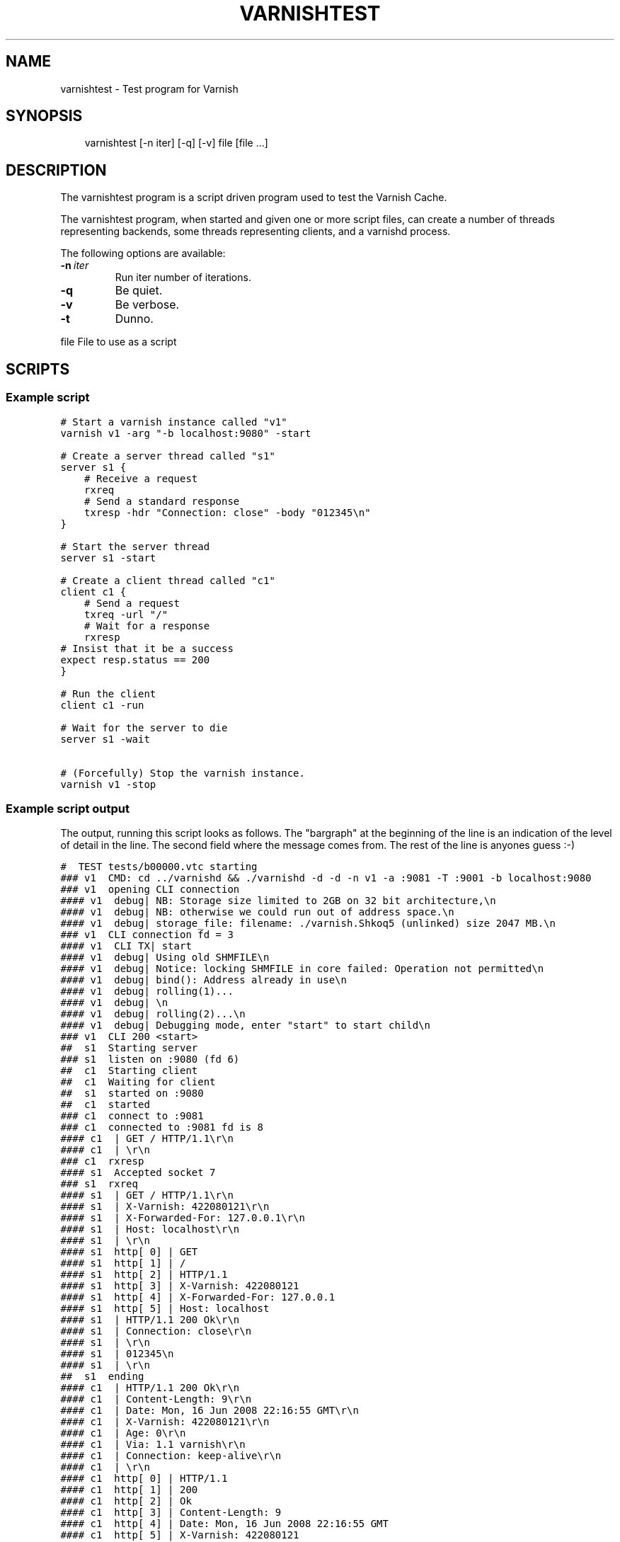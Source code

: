 .\" Man page generated from reStructeredText.
.
.TH VARNISHTEST 1 "2010-05-31" "1.0" ""
.SH NAME
varnishtest \- Test program for Varnish
.
.nr rst2man-indent-level 0
.
.de1 rstReportMargin
\\$1 \\n[an-margin]
level \\n[rst2man-indent-level]
level margin: \\n[rst2man-indent\\n[rst2man-indent-level]]
-
\\n[rst2man-indent0]
\\n[rst2man-indent1]
\\n[rst2man-indent2]
..
.de1 INDENT
.\" .rstReportMargin pre:
. RS \\$1
. nr rst2man-indent\\n[rst2man-indent-level] \\n[an-margin]
. nr rst2man-indent-level +1
.\" .rstReportMargin post:
..
.de UNINDENT
. RE
.\" indent \\n[an-margin]
.\" old: \\n[rst2man-indent\\n[rst2man-indent-level]]
.nr rst2man-indent-level -1
.\" new: \\n[rst2man-indent\\n[rst2man-indent-level]]
.in \\n[rst2man-indent\\n[rst2man-indent-level]]u
..
.SH SYNOPSIS
.INDENT 0.0
.INDENT 3.5
.sp
varnishtest [\-n iter] [\-q] [\-v] file [file ...]
.UNINDENT
.UNINDENT
.SH DESCRIPTION
.sp
The varnishtest program is a script driven program used to test the
Varnish Cache.
.sp
The varnishtest program, when started and given one or more script
files, can create a number of threads representing backends, some
threads representing clients, and a varnishd process.
.sp
The following options are available:
.INDENT 0.0
.TP
.BI \-n \ iter
.
Run iter number of iterations.
.TP
.B \-q
.
Be quiet.
.TP
.B \-v
.
Be verbose.
.TP
.B \-t
.
Dunno.
.UNINDENT
.sp
file        File to use as a script
.SH SCRIPTS
.SS Example script
.sp
.nf
.ft C
# Start a varnish instance called "v1"
varnish v1 \-arg "\-b localhost:9080" \-start

# Create a server thread called "s1"
server s1 {
    # Receive a request
    rxreq
    # Send a standard response
    txresp \-hdr "Connection: close" \-body "012345\en"
}

# Start the server thread
server s1 \-start

# Create a client thread called "c1"
client c1 {
    # Send a request
    txreq \-url "/"
    # Wait for a response
    rxresp
# Insist that it be a success
expect resp.status == 200
}

# Run the client
client c1 \-run

# Wait for the server to die
server s1 \-wait

# (Forcefully) Stop the varnish instance.
varnish v1 \-stop
.ft P
.fi
.SS Example script output
.sp
The output, running this script looks as follows. The "bargraph" at
the beginning of the line is an indication of the level of detail in
the line. The second field where the message comes from. The rest of
the line is anyones guess :\-)
.sp
.nf
.ft C
#  TEST tests/b00000.vtc starting
### v1  CMD: cd ../varnishd && ./varnishd \-d \-d \-n v1 \-a :9081 \-T :9001 \-b localhost:9080
### v1  opening CLI connection
#### v1  debug| NB: Storage size limited to 2GB on 32 bit architecture,\en
#### v1  debug| NB: otherwise we could run out of address space.\en
#### v1  debug| storage_file: filename: ./varnish.Shkoq5 (unlinked) size 2047 MB.\en
### v1  CLI connection fd = 3
#### v1  CLI TX| start
#### v1  debug| Using old SHMFILE\en
#### v1  debug| Notice: locking SHMFILE in core failed: Operation not permitted\en
#### v1  debug| bind(): Address already in use\en
#### v1  debug| rolling(1)...
#### v1  debug| \en
#### v1  debug| rolling(2)...\en
#### v1  debug| Debugging mode, enter "start" to start child\en
### v1  CLI 200 <start>
##  s1  Starting server
### s1  listen on :9080 (fd 6)
##  c1  Starting client
##  c1  Waiting for client
##  s1  started on :9080
##  c1  started
### c1  connect to :9081
### c1  connected to :9081 fd is 8
#### c1  | GET / HTTP/1.1\er\en
#### c1  | \er\en
### c1  rxresp
#### s1  Accepted socket 7
### s1  rxreq
#### s1  | GET / HTTP/1.1\er\en
#### s1  | X\-Varnish: 422080121\er\en
#### s1  | X\-Forwarded\-For: 127.0.0.1\er\en
#### s1  | Host: localhost\er\en
#### s1  | \er\en
#### s1  http[ 0] | GET
#### s1  http[ 1] | /
#### s1  http[ 2] | HTTP/1.1
#### s1  http[ 3] | X\-Varnish: 422080121
#### s1  http[ 4] | X\-Forwarded\-For: 127.0.0.1
#### s1  http[ 5] | Host: localhost
#### s1  | HTTP/1.1 200 Ok\er\en
#### s1  | Connection: close\er\en
#### s1  | \er\en
#### s1  | 012345\en
#### s1  | \er\en
##  s1  ending
#### c1  | HTTP/1.1 200 Ok\er\en
#### c1  | Content\-Length: 9\er\en
#### c1  | Date: Mon, 16 Jun 2008 22:16:55 GMT\er\en
#### c1  | X\-Varnish: 422080121\er\en
#### c1  | Age: 0\er\en
#### c1  | Via: 1.1 varnish\er\en
#### c1  | Connection: keep\-alive\er\en
#### c1  | \er\en
#### c1  http[ 0] | HTTP/1.1
#### c1  http[ 1] | 200
#### c1  http[ 2] | Ok
#### c1  http[ 3] | Content\-Length: 9
#### c1  http[ 4] | Date: Mon, 16 Jun 2008 22:16:55 GMT
#### c1  http[ 5] | X\-Varnish: 422080121
#### c1  http[ 6] | Age: 0
#### c1  http[ 7] | Via: 1.1 varnish
#### c1  http[ 8] | Connection: keep\-alive
#### c1  EXPECT resp.status (200) == 200 (200) match
##  c1  ending
##  s1  Waiting for server
#### v1  CLI TX| stop
### v1  CLI 200 <stop>
#  TEST tests/b00000.vtc completed
.ft P
.fi
.sp
If instead of 200 we had expected 201 with the line::
.sp
.nf
.ft C
expect resp.status == 201
.ft P
.fi
.sp
The output would have ended with::
.sp
.nf
.ft C
#### c1  http[ 0] | HTTP/1.1
#### c1  http[ 1] | 200
#### c1  http[ 2] | Ok
#### c1  http[ 3] | Content\-Length: 9
#### c1  http[ 4] | Date: Mon, 16 Jun 2008 22:26:35 GMT
#### c1  http[ 5] | X\-Varnish: 648043653 648043652
#### c1  http[ 6] | Age: 6
#### c1  http[ 7] | Via: 1.1 varnish
#### c1  http[ 8] | Connection: keep\-alive
\-\-\-\- c1  EXPECT resp.status (200) == 201 (201) failed
.ft P
.fi
.SH SEE ALSO
.INDENT 0.0
.IP \(bu 2
.
varnishhist(1)
.IP \(bu 2
.
varnishlog(1)
.IP \(bu 2
.
varnishncsa(1)
.IP \(bu 2
.
varnishstat(1)
.IP \(bu 2
.
varnishtop(1)
.IP \(bu 2
.
vcl(7)
.UNINDENT
.SH HISTORY
.sp
The varnishtest program was developed by Poul\-Henning Kamp
⟨phk@phk.freebsd.dk⟩ in cooperation with Varnish Software AS.
This manual page
was written by Stig Sandbeck Mathisen ⟨ssm@linpro.no⟩ using examples
by Poul\-Henning Kamp ⟨phk@phk.freebsd.dk⟩.
.SH COPYRIGHT
.sp
This document is licensed under the same licence as Varnish
itself. See LICENCE for details.
.INDENT 0.0
.IP \(bu 2
.
Copyright (c) 2007\-2008 Varnish Software AS
.UNINDENT
.SH AUTHOR
Stig Sandbeck Mathisen
.\" Generated by docutils manpage writer.
.\" 
.

